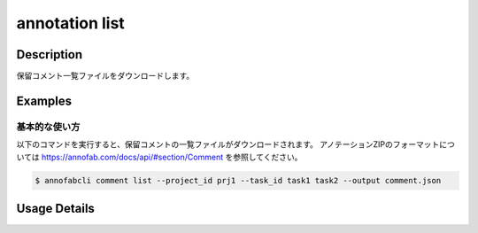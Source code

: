 ==========================================
annotation list
==========================================

Description
=================================
保留コメント一覧ファイルをダウンロードします。



Examples
=================================


基本的な使い方
--------------------------

以下のコマンドを実行すると、保留コメントの一覧ファイルがダウンロードされます。
アノテーションZIPのフォーマットについては https://annofab.com/docs/api/#section/Comment を参照してください。

.. code-block::

    $ annofabcli comment list --project_id prj1 --task_id task1 task2 --output comment.json



Usage Details
=================================

.. argparse::
    :ref: annofabcli.comment.list_comment.add_parser
    :prog: annofabcli comment list
    :nosubcommands:
    :nodefaultconst:


